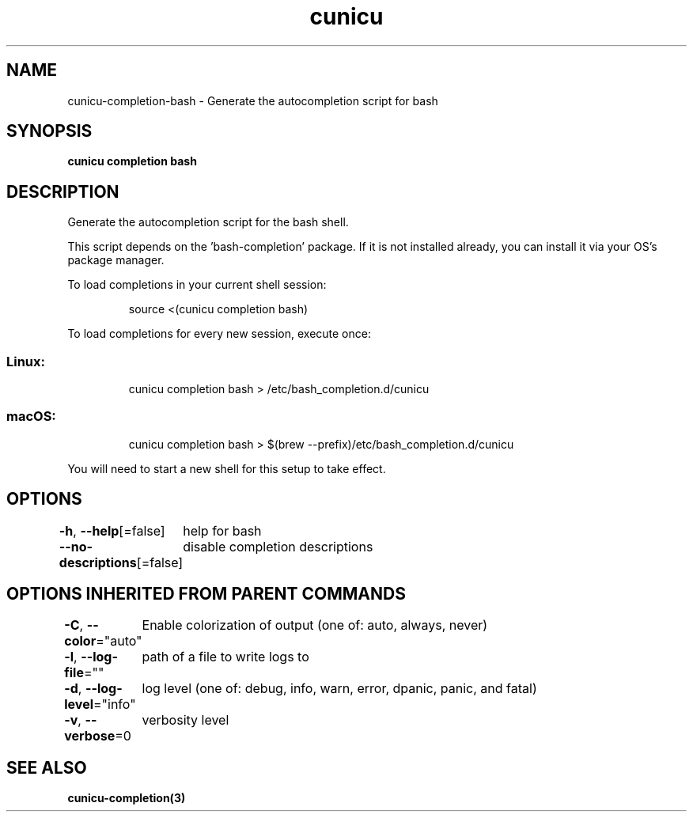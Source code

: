 .nh
.TH "cunicu" "3" "Sep 2022" "https://github.com/stv0g/cunicu" ""

.SH NAME
.PP
cunicu-completion-bash - Generate the autocompletion script for bash


.SH SYNOPSIS
.PP
\fBcunicu completion bash\fP


.SH DESCRIPTION
.PP
Generate the autocompletion script for the bash shell.

.PP
This script depends on the 'bash-completion' package.
If it is not installed already, you can install it via your OS's package manager.

.PP
To load completions in your current shell session:

.PP
.RS

.nf
source <(cunicu completion bash)

.fi
.RE

.PP
To load completions for every new session, execute once:

.SS Linux:
.PP
.RS

.nf
cunicu completion bash > /etc/bash_completion.d/cunicu

.fi
.RE

.SS macOS:
.PP
.RS

.nf
cunicu completion bash > $(brew --prefix)/etc/bash_completion.d/cunicu

.fi
.RE

.PP
You will need to start a new shell for this setup to take effect.


.SH OPTIONS
.PP
\fB-h\fP, \fB--help\fP[=false]
	help for bash

.PP
\fB--no-descriptions\fP[=false]
	disable completion descriptions


.SH OPTIONS INHERITED FROM PARENT COMMANDS
.PP
\fB-C\fP, \fB--color\fP="auto"
	Enable colorization of output (one of: auto, always, never)

.PP
\fB-l\fP, \fB--log-file\fP=""
	path of a file to write logs to

.PP
\fB-d\fP, \fB--log-level\fP="info"
	log level (one of: debug, info, warn, error, dpanic, panic, and fatal)

.PP
\fB-v\fP, \fB--verbose\fP=0
	verbosity level


.SH SEE ALSO
.PP
\fBcunicu-completion(3)\fP
